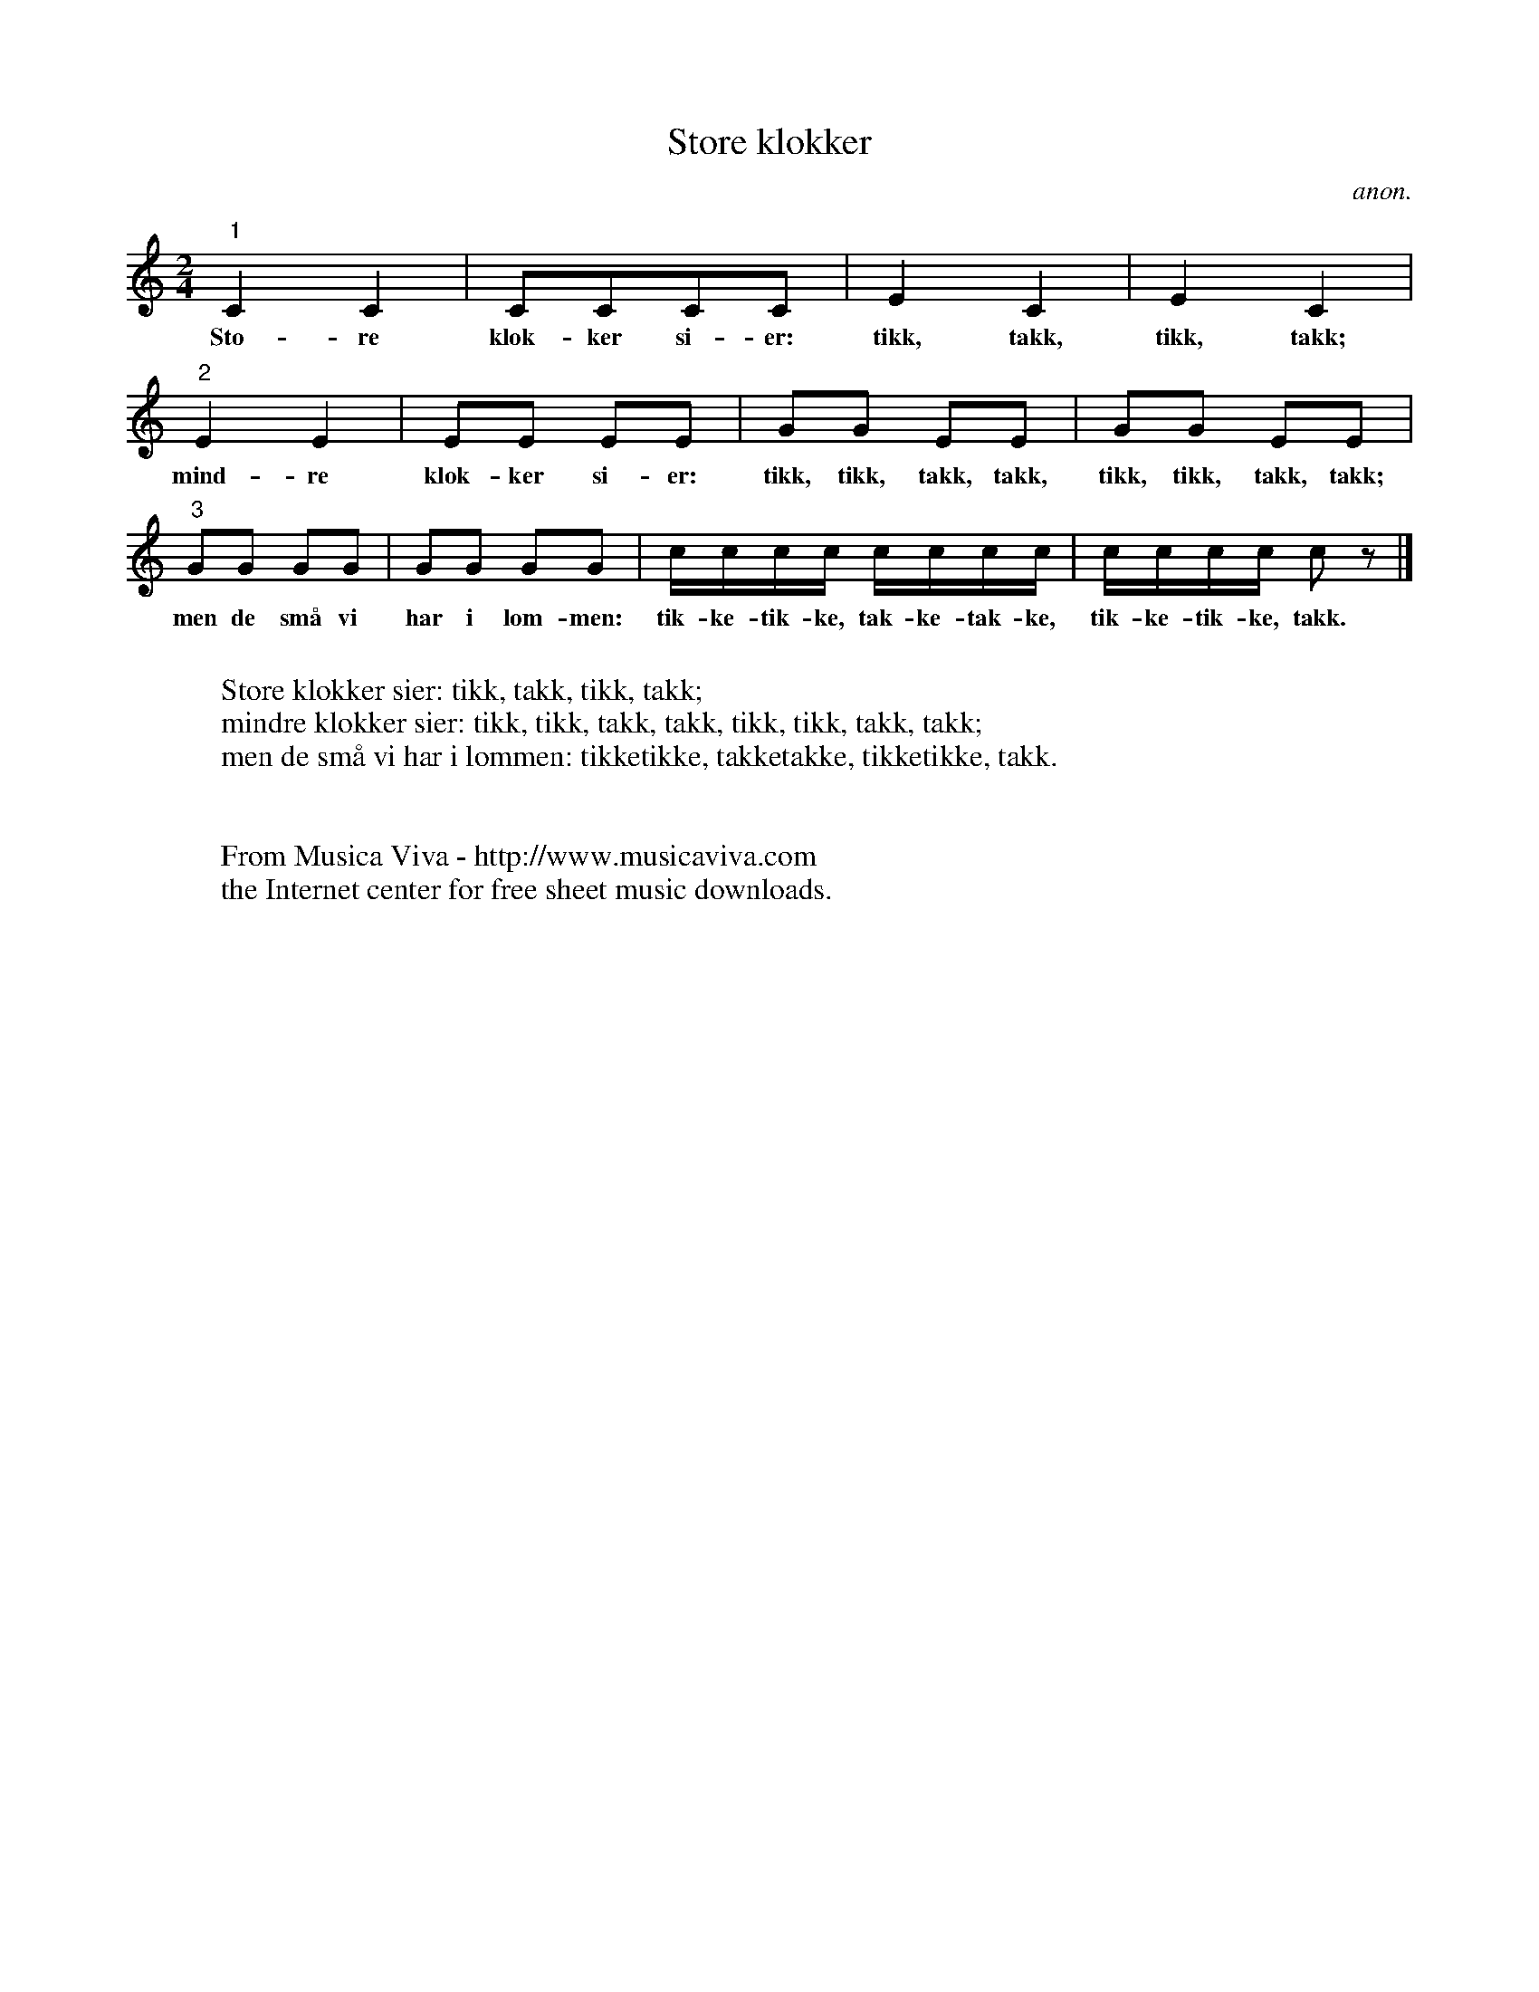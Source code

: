 X:3087
T:Store klokker
C:anon.
R:Catch
Z:Transcribed by Frank Nordberg - http://www.musicaviva.com
F:http://abc.musicaviva.com/tunes/anon/anon-store-klokker/anon-store-klokker-voca3.abc
M:2/4
L:1/8
K:C
"1"C2C2|CCCC|E2C2|E2C2|
w:Sto-re klok-ker si-er: tikk, takk, tikk, takk;
"2"E2E2|EE EE|GG EE|GG EE|
w:mind-re klok-ker si-er: tikk, tikk, takk, takk, tikk, tikk, takk, takk;
"3"GG GG|GG GG|c/c/c/c/ c/c/c/c/|c/c/c/c/ c z|]
w:men de sm\aa vi har i lom-men: tik-ke-tik-ke, tak-ke-tak-ke, tik-ke-tik-ke, takk.
W:
W:Store klokker sier: tikk, takk, tikk, takk;
W:mindre klokker sier: tikk, tikk, takk, takk, tikk, tikk, takk, takk;
W:men de sm\aa vi har i lommen: tikketikke, takketakke, tikketikke, takk.
W:
W:
W:  From Musica Viva - http://www.musicaviva.com
W:  the Internet center for free sheet music downloads.

